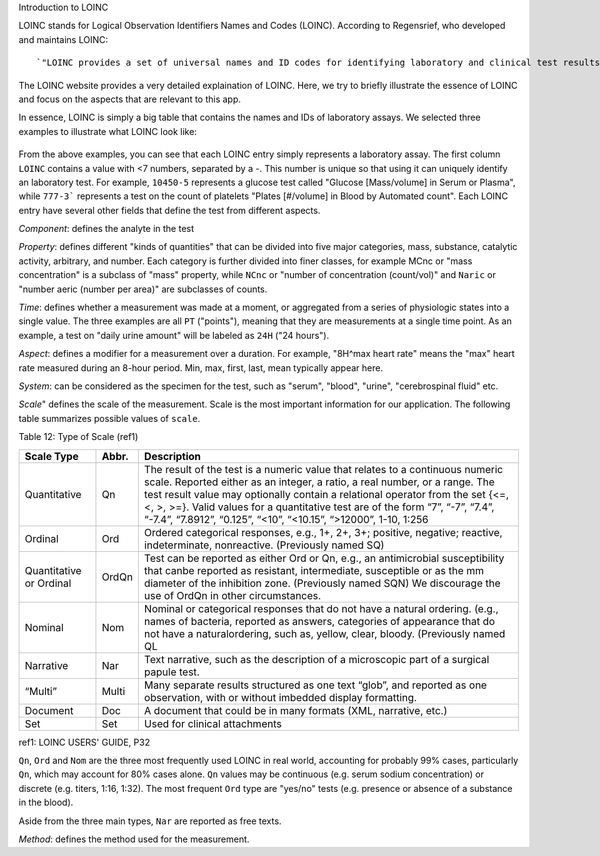 Introduction to LOINC

LOINC stands for Logical Observation Identifiers Names and Codes (LOINC). According to Regensrief, who developed and maintains LOINC:
::

  `"LOINC provides a set of universal names and ID codes for identifying laboratory and clinical test results. LOINC facilitates the exchange and pooling of results, such as blood hemoglobin, serum potassium, or vital signs, for clinical care, outcomes management, and research."  <https://loinc.org/file-access/download-id/9031/>`_ .


The LOINC website provides a very detailed explaination of LOINC. Here, we try to briefly illustrate the essence of LOINC and focus on the aspects that are relevant to this app.

In essence, LOINC is simply a big table that contains the names and IDs of laboratory assays. We selected three examples to illustrate what LOINC look like:

  .. image:: images/loinc_examples.png

From the above examples, you can see that each LOINC entry simply represents a laboratory assay. The first column ``LOINC`` contains a value with <7 numbers, separated by a `-`. This number is unique so that using it can uniquely identify an laboratory test. For example, ``10450-5`` represents a glucose test called "Glucose [Mass/volume] in Serum or Plasma", while ``777-3``` represents a test on the count of platelets "Plates [#/volume] in Blood by Automated count". Each LOINC entry have several other fields that define the test from different aspects.

`Component`: defines the analyte in the test

`Property`: defines different "kinds of quantities" that can be divided into five major categories, mass, substance, catalytic activity, arbitrary, and number. Each category is further divided into finer classes, for example MCnc or "mass concentration" is a subclass of "mass" property, while ``NCnc`` or "number of concentration (count/vol)" and ``Naric`` or "number aeric (number per area)" are subclasses of counts.

`Time`: defines whether a measurement was made at a moment, or aggregated from a series of physiologic states into a single value. The three examples are all ``PT`` ("points"), meaning that they are measurements at a single time point. As an example, a test on "daily urine amount" will be labeled as ``24H`` ("24 hours").

`Aspect`: defines a modifier for a measurement over a duration. For example, "8H^max heart rate" means the "max" heart rate measured during an 8-hour period. Min, max, first, last, mean typically appear here.

`System`: can be considered as the specimen for the test, such as "serum", "blood", "urine", "cerebrospinal fluid" etc.

`Scale`" defines the scale of the measurement. Scale is the most important information for our application. The following table summarizes possible values of ``scale``.

Table 12: Type of Scale (ref1)

+----------------+------+-------------------------------------------------------------------------------------+
| Scale Type     | Abbr.| Description                                                                         |
+================+======+=====================================================================================+
| Quantitative   | Qn   | The result of the test is a numeric value that relates to a continuous numeric      |
|                |      | scale. Reported either as an integer, a ratio, a real number, or a range. The test  |
|                |      | result value may optionally contain a relational operator from the set {<=, <, >,   |
|                |      | >=}. Valid values for a quantitative test are of the form “7”, “-7”, “7.4”, “-7.4”, |
|                |      | “7.8912”, “0.125”, “<10”, “<10.15”, “>12000”, 1-10, 1:256                           |
+----------------+------+-------------------------------------------------------------------------------------+
| Ordinal        | Ord  | Ordered categorical responses, e.g., 1+, 2+, 3+; positive, negative; reactive,      |
|                |      | indeterminate, nonreactive. (Previously named SQ)                                   |
+----------------+------+-------------------------------------------------------------------------------------+
| Quantitative   | OrdQn| Test can be reported as either Ord or Qn, e.g., an antimicrobial susceptibility that|
| or Ordinal     |      | canbe reported as resistant, intermediate, susceptible or as the mm diameter of the |
|                |      | inhibition zone. (Previously named SQN) We discourage the use of OrdQn in other     |
|                |      | circumstances.                                                                      |
+----------------+------+-------------------------------------------------------------------------------------+
| Nominal        | Nom  | Nominal or categorical responses that do not have a natural ordering. (e.g., names  |
|                |      | of bacteria, reported as answers, categories of appearance that do not have a       |
|                |      | naturalordering, such as, yellow, clear, bloody. (Previously named QL               |
+----------------+------+-------------------------------------------------------------------------------------+
| Narrative      | Nar  | Text narrative, such as the description of a microscopic part of a surgical papule  |
|                |      | test.                                                                               |
+----------------+------+-------------------------------------------------------------------------------------+
| “Multi”        | Multi| Many separate results structured as one text “glob”, and reported as one            |
|                |      | observation, with or without imbedded display formatting.                           |
+----------------+------+-------------------------------------------------------------------------------------+
| Document       | Doc  | A document that could be in many formats (XML, narrative, etc.)                     |
+----------------+------+-------------------------------------------------------------------------------------+
| Set            | Set  | Used for clinical attachments                                                       |
+----------------+------+-------------------------------------------------------------------------------------+

ref1: LOINC USERS' GUIDE, P32

``Qn``, ``Ord`` and ``Nom`` are the three most frequently used LOINC in real world, accounting for probably 99% cases, particularly ``Qn``, which may account for 80% cases alone. ``Qn`` values may be continuous (e.g. serum sodium concentration) or discrete (e.g. titers, 1:16, 1:32). The most frequent ``Ord`` type are "yes/no" tests (e.g. presence or absence of a substance in the blood).

Aside from the three main types, ``Nar`` are reported as free texts.


`Method`: defines the method used for the measurement.





